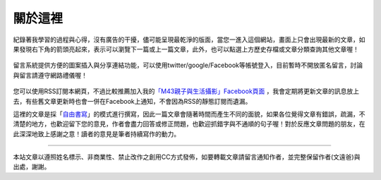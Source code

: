 .. title: 關於這裡 (v0.1)
.. slug: about
.. date: 20130710 00:01:56
.. tags: mathjax, about
.. link: 
.. description: Created at 20130409 23:37:03
.. 文章開頭

********
關於這裡
********

.. figure:: ../../arch_2013/galleries/About/bibi_face.jpg
   :width: 240
   :align: center

紀錄著我學習的過程與心得，沒有廣告的干擾，儘可能呈現最乾淨的版面，當您一進入這個網站，畫面上只會出現最新的文章，如果發現右下角的箭頭亮起來，表示可以瀏覽下一篇或上一篇文章，此外，也可以點選上方歷史存檔或文章分類查詢其他文章喔！

.. figure:: ../../arch_2013/galleries/About/arrow.jpg
   :align: center

留言系統提供方便的圖案插入與分享連結功能，可以使用twitter/google/Facebook等帳號登入，目前暫時不開放匿名留言，討論與留言請遵守網路禮儀喔！

.. figure:: ../../arch_2013/galleries/About/comment.jpg
   :align: center

您可以使用RSS訂閱本網頁，不過比較推薦加入我的\ `「M43親子與生活攝影」Facebook頁面`_\  ，我會定期將更新文章的訊息放上去，有些舊文章更新時也會一併在Facebook上通知，不會因為RSS的靜態訂閱而遺漏。


這裡的文章是採「\ `自由書寫`_\ 」的模式進行撰寫，因此一篇文章會隨著時間而產生不同的面貌，如果各位覺得文章有錯誤，疏漏，不清楚的地方，也歡迎留下您的意見，作者會盡力回答或修正問題，也歡迎抓錯字與不通順的句子喔！對於反應文章問題的朋友，在此深深地致上感謝之意！讀者的意見是筆者持續寫作的動力。

______________________________


.. figure:: http://i.creativecommons.org/l/by-nc-nd/2.5/ar/88x31.png

本站文章以遵照姓名標示、非商業性、禁止改作之創用CC方式發佈，如要轉載文章請留言通知作者，並完整保留作者(文遠爸)與出處，謝謝。

.. 文章結尾

.. 超連結(URL)目的區

.. _自由書寫: http://shiuhli.pixnet.net/blog/post/14436677-自由書寫─紙上的奔跑

.. _「M43親子與生活攝影」Facebook頁面: https://www.facebook.com/M43Happiness

.. 註腳(Footnote)與引用(Citation)區

